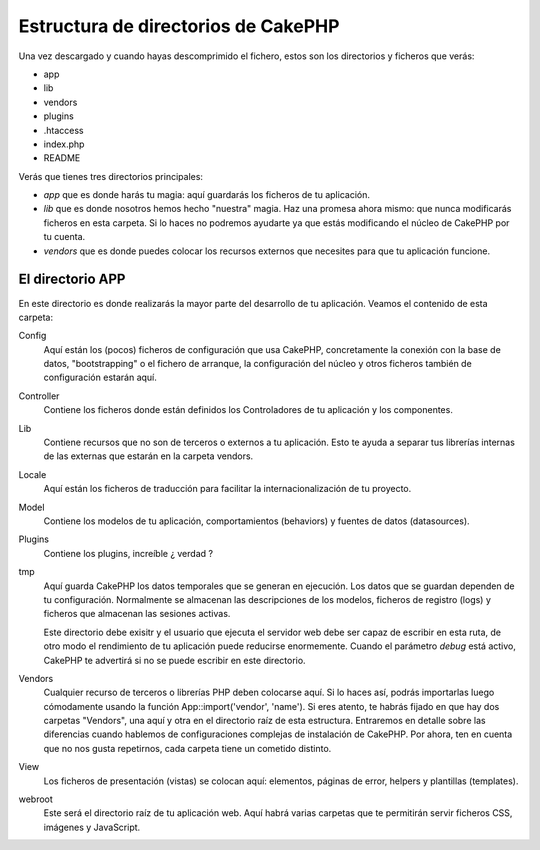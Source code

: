 Estructura de directorios de CakePHP
####################################

Una vez descargado y cuando hayas descomprimido el fichero, estos son los
directorios y ficheros que verás:

-  app
-  lib
-  vendors
-  plugins
-  .htaccess
-  index.php
-  README

Verás que tienes tres directorios principales:

-  *app* que es donde harás tu magia: aquí guardarás los ficheros de tu 
   aplicación.
-  *lib* que es donde nosotros hemos hecho "nuestra" magia. Haz una promesa
   ahora mismo: que nunca modificarás ficheros en esta carpeta. Si lo haces
   no podremos ayudarte ya que estás modificando el núcleo de CakePHP por tu
   cuenta.
-  *vendors* que es donde puedes colocar los recursos externos que necesites
   para que tu aplicación funcione.

El directorio APP
=================

En este directorio es donde realizarás la mayor parte del desarrollo de tu 
aplicación. Veamos el contenido de esta carpeta:

Config
   Aquí están los (pocos) ficheros de configuración que usa CakePHP, 
   concretamente la conexión con la base de datos, "bootstrapping" o el 
   fichero de arranque, la configuración del núcleo y otros ficheros también
   de configuración estarán aquí.
Controller
   Contiene los ficheros donde están definidos los Controladores de tu 
   aplicación y los componentes.
Lib
   Contiene recursos que no son de terceros o externos a tu aplicación. Esto
   te ayuda a separar tus librerías internas de las externas que estarán en 
   la carpeta vendors.
Locale
   Aquí están los ficheros de traducción para facilitar la 
   internacionalización de tu proyecto.
Model
   Contiene los modelos de tu aplicación, comportamientos (behaviors) y 
   fuentes de datos (datasources).
Plugins
   Contiene los plugins, increíble ¿ verdad ?
tmp
   Aquí guarda CakePHP los datos temporales que se generan en ejecución. Los
   datos que se guardan dependen de tu configuración. Normalmente se almacenan
   las descripciones de los modelos, ficheros de registro (logs) y ficheros
   que almacenan las sesiones activas.

   Este directorio debe exisitr y el usuario que ejecuta el servidor web debe
   ser capaz de escribir en esta ruta, de otro modo el rendimiento de tu 
   aplicación puede reducirse enormemente. Cuando el parámetro *debug* está 
   activo, CakePHP te advertirá si no se puede escribir en este directorio.
Vendors
   Cualquier recurso de terceros o librerías PHP deben colocarse aquí. Si lo
   haces así, podrás importarlas luego cómodamente usando la función
   App::import('vendor', 'name'). Si eres atento, te habrás fijado en que hay
   dos carpetas "Vendors", una aquí y otra en el directorio raíz de esta 
   estructura. Entraremos en detalle sobre las diferencias cuando hablemos de 
   configuraciones complejas de instalación de CakePHP. Por ahora, ten en 
   cuenta que no nos gusta repetirnos, cada carpeta tiene un cometido distinto.
View
   Los ficheros de presentación (vistas) se colocan aquí: elementos, páginas
   de error, helpers y plantillas (templates).
webroot
   Este será el directorio raíz de tu aplicación web. Aquí habrá varias
   carpetas que te permitirán servir ficheros CSS, imágenes y JavaScript.
